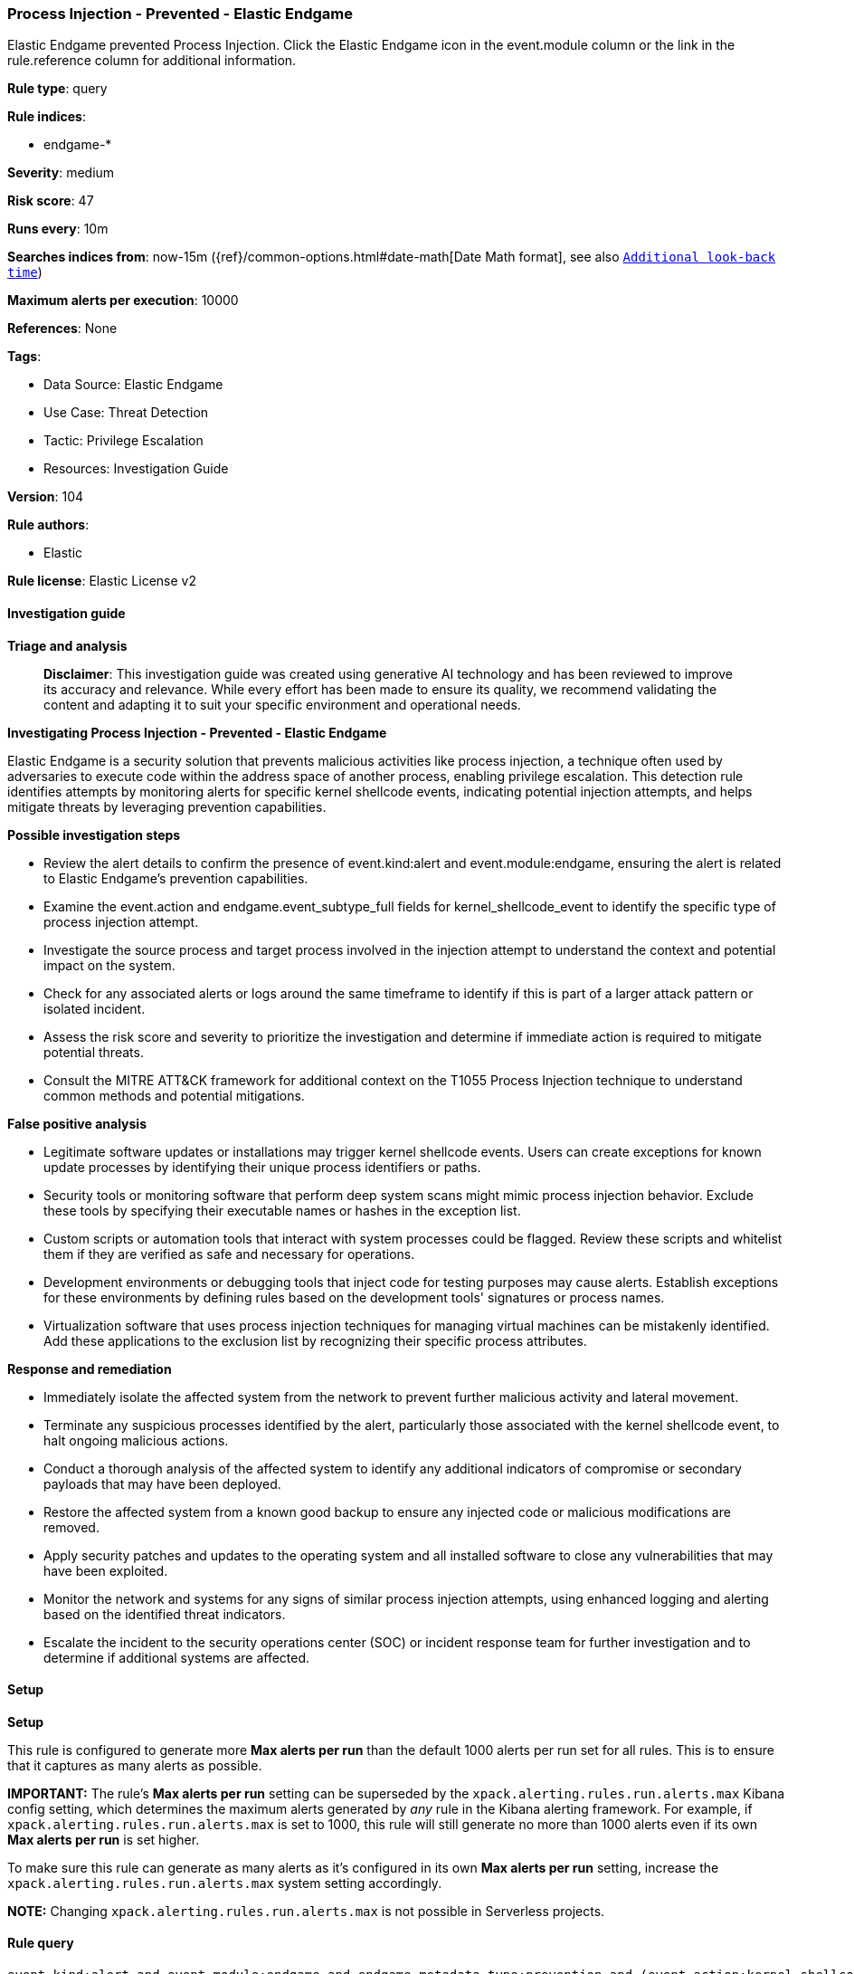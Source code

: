 [[process-injection-prevented-elastic-endgame]]
=== Process Injection - Prevented - Elastic Endgame

Elastic Endgame prevented Process Injection. Click the Elastic Endgame icon in the event.module column or the link in the rule.reference column for additional information.

*Rule type*: query

*Rule indices*: 

* endgame-*

*Severity*: medium

*Risk score*: 47

*Runs every*: 10m

*Searches indices from*: now-15m ({ref}/common-options.html#date-math[Date Math format], see also <<rule-schedule, `Additional look-back time`>>)

*Maximum alerts per execution*: 10000

*References*: None

*Tags*: 

* Data Source: Elastic Endgame
* Use Case: Threat Detection
* Tactic: Privilege Escalation
* Resources: Investigation Guide

*Version*: 104

*Rule authors*: 

* Elastic

*Rule license*: Elastic License v2


==== Investigation guide



*Triage and analysis*


> **Disclaimer**:
> This investigation guide was created using generative AI technology and has been reviewed to improve its accuracy and relevance. While every effort has been made to ensure its quality, we recommend validating the content and adapting it to suit your specific environment and operational needs.


*Investigating Process Injection - Prevented - Elastic Endgame*


Elastic Endgame is a security solution that prevents malicious activities like process injection, a technique often used by adversaries to execute code within the address space of another process, enabling privilege escalation. This detection rule identifies attempts by monitoring alerts for specific kernel shellcode events, indicating potential injection attempts, and helps mitigate threats by leveraging prevention capabilities.


*Possible investigation steps*


- Review the alert details to confirm the presence of event.kind:alert and event.module:endgame, ensuring the alert is related to Elastic Endgame's prevention capabilities.
- Examine the event.action and endgame.event_subtype_full fields for kernel_shellcode_event to identify the specific type of process injection attempt.
- Investigate the source process and target process involved in the injection attempt to understand the context and potential impact on the system.
- Check for any associated alerts or logs around the same timeframe to identify if this is part of a larger attack pattern or isolated incident.
- Assess the risk score and severity to prioritize the investigation and determine if immediate action is required to mitigate potential threats.
- Consult the MITRE ATT&CK framework for additional context on the T1055 Process Injection technique to understand common methods and potential mitigations.


*False positive analysis*


- Legitimate software updates or installations may trigger kernel shellcode events. Users can create exceptions for known update processes by identifying their unique process identifiers or paths.
- Security tools or monitoring software that perform deep system scans might mimic process injection behavior. Exclude these tools by specifying their executable names or hashes in the exception list.
- Custom scripts or automation tools that interact with system processes could be flagged. Review these scripts and whitelist them if they are verified as safe and necessary for operations.
- Development environments or debugging tools that inject code for testing purposes may cause alerts. Establish exceptions for these environments by defining rules based on the development tools' signatures or process names.
- Virtualization software that uses process injection techniques for managing virtual machines can be mistakenly identified. Add these applications to the exclusion list by recognizing their specific process attributes.


*Response and remediation*


- Immediately isolate the affected system from the network to prevent further malicious activity and lateral movement.
- Terminate any suspicious processes identified by the alert, particularly those associated with the kernel shellcode event, to halt ongoing malicious actions.
- Conduct a thorough analysis of the affected system to identify any additional indicators of compromise or secondary payloads that may have been deployed.
- Restore the affected system from a known good backup to ensure any injected code or malicious modifications are removed.
- Apply security patches and updates to the operating system and all installed software to close any vulnerabilities that may have been exploited.
- Monitor the network and systems for any signs of similar process injection attempts, using enhanced logging and alerting based on the identified threat indicators.
- Escalate the incident to the security operations center (SOC) or incident response team for further investigation and to determine if additional systems are affected.

==== Setup



*Setup*


This rule is configured to generate more **Max alerts per run** than the default 1000 alerts per run set for all rules. This is to ensure that it captures as many alerts as possible.

**IMPORTANT:** The rule's **Max alerts per run** setting can be superseded by the `xpack.alerting.rules.run.alerts.max` Kibana config setting, which determines the maximum alerts generated by _any_ rule in the Kibana alerting framework. For example, if `xpack.alerting.rules.run.alerts.max` is set to 1000, this rule will still generate no more than 1000 alerts even if its own **Max alerts per run** is set higher.

To make sure this rule can generate as many alerts as it's configured in its own **Max alerts per run** setting, increase the `xpack.alerting.rules.run.alerts.max` system setting accordingly.

**NOTE:** Changing `xpack.alerting.rules.run.alerts.max` is not possible in Serverless projects.

==== Rule query


[source, js]
----------------------------------
event.kind:alert and event.module:endgame and endgame.metadata.type:prevention and (event.action:kernel_shellcode_event or endgame.event_subtype_full:kernel_shellcode_event)

----------------------------------

*Framework*: MITRE ATT&CK^TM^

* Tactic:
** Name: Privilege Escalation
** ID: TA0004
** Reference URL: https://attack.mitre.org/tactics/TA0004/
* Technique:
** Name: Process Injection
** ID: T1055
** Reference URL: https://attack.mitre.org/techniques/T1055/
